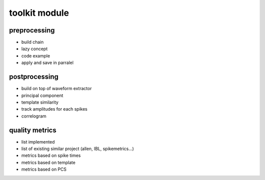 toolkit module
==============


preprocessing
-------------


* build chain
* lazy concept
* code example
* apply and save in parralel


postprocessing
--------------

* build on top of waveform extractor
* principal component
* template similarity
* track amplitudes for each spikes
* correlogram

quality metrics
---------------

* list implemented
* list of existing similar project (allen, IBL, spikemetrics...)
* metrics based on spike times
* metrics based on template
* metrics based on PCS

